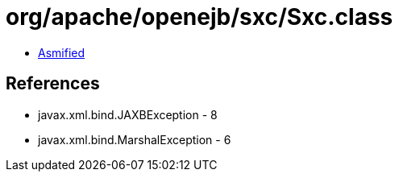 = org/apache/openejb/sxc/Sxc.class

 - link:Sxc-asmified.java[Asmified]

== References

 - javax.xml.bind.JAXBException - 8
 - javax.xml.bind.MarshalException - 6
